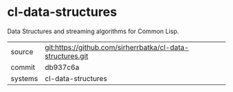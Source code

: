* cl-data-structures

Data Structures and streaming algorithms for Common Lisp.


|---------+------------------------------------------------------------|
| source  | git:https://github.com/sirherrbatka/cl-data-structures.git |
| commit  | db937c6a                                                   |
| systems | cl-data-structures                                         |
|---------+------------------------------------------------------------|
